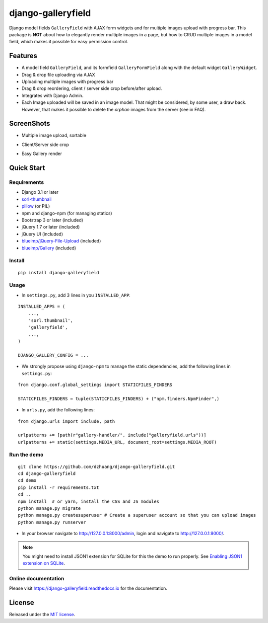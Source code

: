 django-galleryfield
=====================

.. image:: https://codecov.io/gh/dzhuang/django-galleryfield/branch/main/graph/badge.svg?token=W9BWM4A4RI
   :target: https://codecov.io/gh/dzhuang/django-galleryfield
.. image:: https://github.com/dzhuang/django-galleryfield/actions/workflows/ci.yml/badge.svg?branch=main
   :target: https://github.com/dzhuang/django-galleryfield/tree/main
.. image:: https://badge.fury.io/py/django-galleryfield.svg
   :target: https://badge.fury.io/py/django-galleryfield
.. image:: https://img.shields.io/badge/%20imports-isort-%231674b1?style=flat&labelColor=ef8336
   :target: https://pycqa.github.io/isort/
.. image:: https://readthedocs.org/projects/django-galleryfield/badge/?version=latest
   :target: https://django-galleryfield.readthedocs.io/en/latest/?badge=latest
   :alt: Documentation Status


Django model fields ``GalleryField`` with AJAX form widgets and for multiple images upload with progress bar.
This package is **NOT** about how to elegantly render multiple images in a page, but how to CRUD multiple
images in a model field, which makes it possible for easy permission control.


Features
--------

-  A model field ``GalleryField``, and its formfield ``GalleryFormField`` along with the default widget ``GalleryWidget``.
-  Drag & drop file uploading via AJAX
-  Uploading multiple images with progress bar
-  Drag & drop reordering, client / server side crop before/after upload.
-  Integrates with Django Admin.
-  Each Image uploaded will be saved in an image model. That might be considered, by some user,
   a draw back. However, that makes it possible to delete the `orphan` images from the server (see in FAQ).

ScreenShots
-----------

-  Multiple image upload, sortable

.. image:: https://raw.githubusercontent.com/dzhuang/django-galleryfield/main/demo/static/demo/screen_upload.png
   :width: 70%
   :align: center

-  Client/Server side crop

.. image:: https://raw.githubusercontent.com/dzhuang/django-galleryfield/main/demo/static/demo/screen_crop.png
   :width: 70%
   :align: center

-  Easy Gallery render

.. image:: https://raw.githubusercontent.com/dzhuang/django-galleryfield/main/demo/static/demo/screen_detail.png
   :width: 70%
   :align: center


Quick Start
-----------

Requirements
~~~~~~~~~~~~

-  Django 3.1 or later
-  `sorl-thumbnail <https://github.com/sorl/sorl-thumbnail>`__
-  `pillow <https://github.com/python-imaging/Pillow>`__ (or PIL)
-  npm and django-npm (for managing statics)
-  Bootstrap 3 or later (included)
-  jQuery 1.7 or later (included)
-  jQuery UI (included)
-  `blueimp/jQuery-File-Upload <https://github.com/blueimp/jQuery-File-Upload>`__
   (included)
-  `blueimp/Gallery <https://github.com/blueimp/Gallery>`__ (included)

Install
~~~~~~~

::

    pip install django-galleryfield

Usage
~~~~~~~~~~~~~~~~~~

- In ``settings.py``, add 3 lines in you ``INSTALLED_APP``:

::

    INSTALLED_APPS = (
        ...,
        'sorl.thumbnail',
        'galleryfield',
        ...,
    )

    DJANGO_GALLERY_CONFIG = ...


- We strongly propose using ``django-npm`` to manage the static dependencies,
  add the following lines in ``settings.py``:

::

    from django.conf.global_settings import STATICFILES_FINDERS

    STATICFILES_FINDERS = tuple(STATICFILES_FINDERS) + ("npm.finders.NpmFinder",)


- In ``urls.py``, add the following lines:

::

    from django.urls import include, path

    urlpatterns += [path(r"gallery-handler/", include("galleryfield.urls"))]
    urlpatterns += static(settings.MEDIA_URL, document_root=settings.MEDIA_ROOT)


Run the demo
~~~~~~~~~~~~~~~~~~

::

    git clone https://github.com/dzhuang/django-galleryfield.git
    cd django-galleryfield
    cd demo
    pip install -r requirements.txt
    cd ..
    npm install  # or yarn, install the CSS and JS modules
    python manage.py migrate
    python manage.py createsuperuser # Create a superuser account so that you can upload images
    python manage.py runserver

- In your browser navigate to http://127.0.0.1:8000/admin, login and navigate to  http://127.0.0.1:8000/.

.. note:: You might need to install JSON1 extension for SQLite for this the demo to run properly. See `Enabling JSON1 extension on SQLite <https://code.djangoproject.com/wiki/JSON1Extension>`__.

Online documentation
~~~~~~~~~~~~~~~~~~~~~~
Please visit https://django-galleryfield.readthedocs.io for the documentation.


License
-------------
Released under the `MIT license <https://opensource.org/licenses/MIT>`__.
